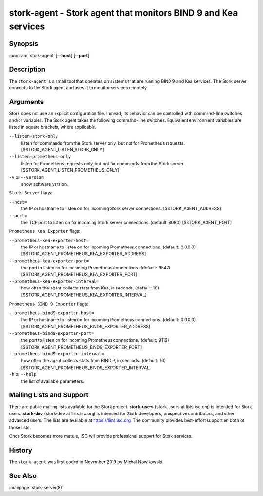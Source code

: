 ..
   Copyright (C) 2019-2021 Internet Systems Consortium, Inc. ("ISC")

   This Source Code Form is subject to the terms of the Mozilla Public
   License, v. 2.0. If a copy of the MPL was not distributed with this
   file, You can obtain one at http://mozilla.org/MPL/2.0/.

   See the COPYRIGHT file distributed with this work for additional
   information regarding copyright ownership.

.. _man-stork-agent:

stork-agent - Stork agent that monitors BIND 9 and Kea services
---------------------------------------------------------------

Synopsis
~~~~~~~~

:program:`stork-agent` [**--host**] [**--port**]

Description
~~~~~~~~~~~

The ``stork-agent`` is a small tool that operates on systems
that are running BIND 9 and Kea services. The Stork server connects to
the Stork agent and uses it to monitor services remotely.

Arguments
~~~~~~~~~

Stork does not use an explicit configuration file. Instead, its behavior can be controlled with
command-line switches and/or variables. The Stork agent takes the following command-line switches.
Equivalent environment variables are listed in square brackets, where applicable.

``--listen-stork-only``
   listen for commands from the Stork server only, but not for Prometheus requests.
   [$STORK_AGENT_LISTEN_STORK_ONLY]

``--listen-prometheus-only``
   listen for Prometheus requests only, but not for commands from the Stork server.
   [$STORK_AGENT_LISTEN_PROMETHEUS_ONLY]

``-v`` or ``--version``
   show software version.

``Stork Server`` flags:

``--host=``
   the IP or hostname to listen on for incoming Stork server connections. [$STORK_AGENT_ADDRESS]

``--port=``
   the TCP port to listen on for incoming Stork server connections. (default: 8080) [$STORK_AGENT_PORT]

``Prometheus Kea Exporter`` flags:

``--prometheus-kea-exporter-host=``
   the IP or hostname to listen on for incoming Prometheus connections. (default: 0.0.0.0)
   [$STORK_AGENT_PROMETHEUS_KEA_EXPORTER_ADDRESS]

``--prometheus-kea-exporter-port=``
   the port to listen on for incoming Prometheus connections. (default: 9547)
   [$STORK_AGENT_PROMETHEUS_KEA_EXPORTER_PORT]

``--prometheus-kea-exporter-interval=``
   how often the agent collects stats from Kea, in seconds. (default: 10)
   [$STORK_AGENT_PROMETHEUS_KEA_EXPORTER_INTERVAL]

``Prometheus BIND 9 Exporter`` flags:

``--prometheus-bind9-exporter-host=``
   the IP or hostname to listen on for incoming Prometheus connections. (default: 0.0.0.0)
   [$STORK_AGENT_PROMETHEUS_BIND9_EXPORTER_ADDRESS]

``--prometheus-bind9-exporter-port=``
   the port to listen on for incoming Prometheus connections. (default: 9119)
   [$STORK_AGENT_PROMETHEUS_BIND9_EXPORTER_PORT]

``--prometheus-bind9-exporter-interval=``
   how often the agent collects stats from BIND 9, in seconds. (default: 10)
   [$STORK_AGENT_PROMETHEUS_BIND9_EXPORTER_INTERVAL]

``-h`` or ``--help``
   the list of available parameters.


Mailing Lists and Support
~~~~~~~~~~~~~~~~~~~~~~~~~

There are public mailing lists available for the Stork project. **stork-users**
(stork-users at lists.isc.org) is intended for Stork users. **stork-dev**
(stork-dev at lists.isc.org) is intended for Stork developers, prospective
contributors, and other advanced users. The lists are available at
https://lists.isc.org. The community provides best-effort support
on both of those lists.

Once Stork becomes more mature, ISC will provide professional support
for Stork services.

History
~~~~~~~

The ``stork-agent`` was first coded in November 2019 by Michal Nowikowski.

See Also
~~~~~~~~

:manpage:`stork-server(8)`
